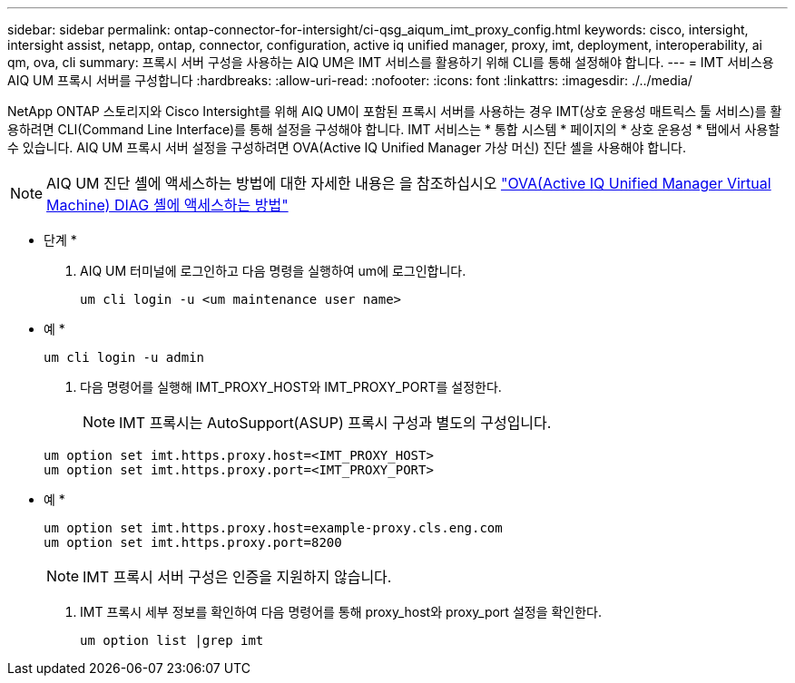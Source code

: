 ---
sidebar: sidebar 
permalink: ontap-connector-for-intersight/ci-qsg_aiqum_imt_proxy_config.html 
keywords: cisco, intersight, intersight assist, netapp, ontap, connector, configuration, active iq unified manager, proxy, imt, deployment, interoperability, ai qm, ova, cli 
summary: 프록시 서버 구성을 사용하는 AIQ UM은 IMT 서비스를 활용하기 위해 CLI를 통해 설정해야 합니다. 
---
= IMT 서비스용 AIQ UM 프록시 서버를 구성합니다
:hardbreaks:
:allow-uri-read: 
:nofooter: 
:icons: font
:linkattrs: 
:imagesdir: ./../media/


[role="lead"]
NetApp ONTAP 스토리지와 Cisco Intersight를 위해 AIQ UM이 포함된 프록시 서버를 사용하는 경우 IMT(상호 운용성 매트릭스 툴 서비스)를 활용하려면 CLI(Command Line Interface)를 통해 설정을 구성해야 합니다. IMT 서비스는 * 통합 시스템 * 페이지의 * 상호 운용성 * 탭에서 사용할 수 있습니다. AIQ UM 프록시 서버 설정을 구성하려면 OVA(Active IQ Unified Manager 가상 머신) 진단 셸을 사용해야 합니다.


NOTE: AIQ UM 진단 셸에 액세스하는 방법에 대한 자세한 내용은 을 참조하십시오 https://kb.netapp.com/Advice_and_Troubleshooting/Data_Infrastructure_Management/Active_IQ_Unified_Manager/How_to_access_Active_IQ_Unified_Manager_Virtual_Machine_OVA_DIAG_shell["OVA(Active IQ Unified Manager Virtual Machine) DIAG 셸에 액세스하는 방법"]

* 단계 *

. AIQ UM 터미널에 로그인하고 다음 명령을 실행하여 um에 로그인합니다.
+
[listing]
----
um cli login -u <um maintenance user name>
----
+
* 예 *

+
[listing]
----
um cli login -u admin
----
. 다음 명령어를 실행해 IMT_PROXY_HOST와 IMT_PROXY_PORT를 설정한다.
+

NOTE: IMT 프록시는 AutoSupport(ASUP) 프록시 구성과 별도의 구성입니다.

+
[listing]
----
um option set imt.https.proxy.host=<IMT_PROXY_HOST>
um option set imt.https.proxy.port=<IMT_PROXY_PORT>
----
+
* 예 *

+
[listing]
----
um option set imt.https.proxy.host=example-proxy.cls.eng.com
um option set imt.https.proxy.port=8200
----
+

NOTE: IMT 프록시 서버 구성은 인증을 지원하지 않습니다.

. IMT 프록시 세부 정보를 확인하여 다음 명령어를 통해 proxy_host와 proxy_port 설정을 확인한다.
+
[listing]
----
um option list |grep imt
----

